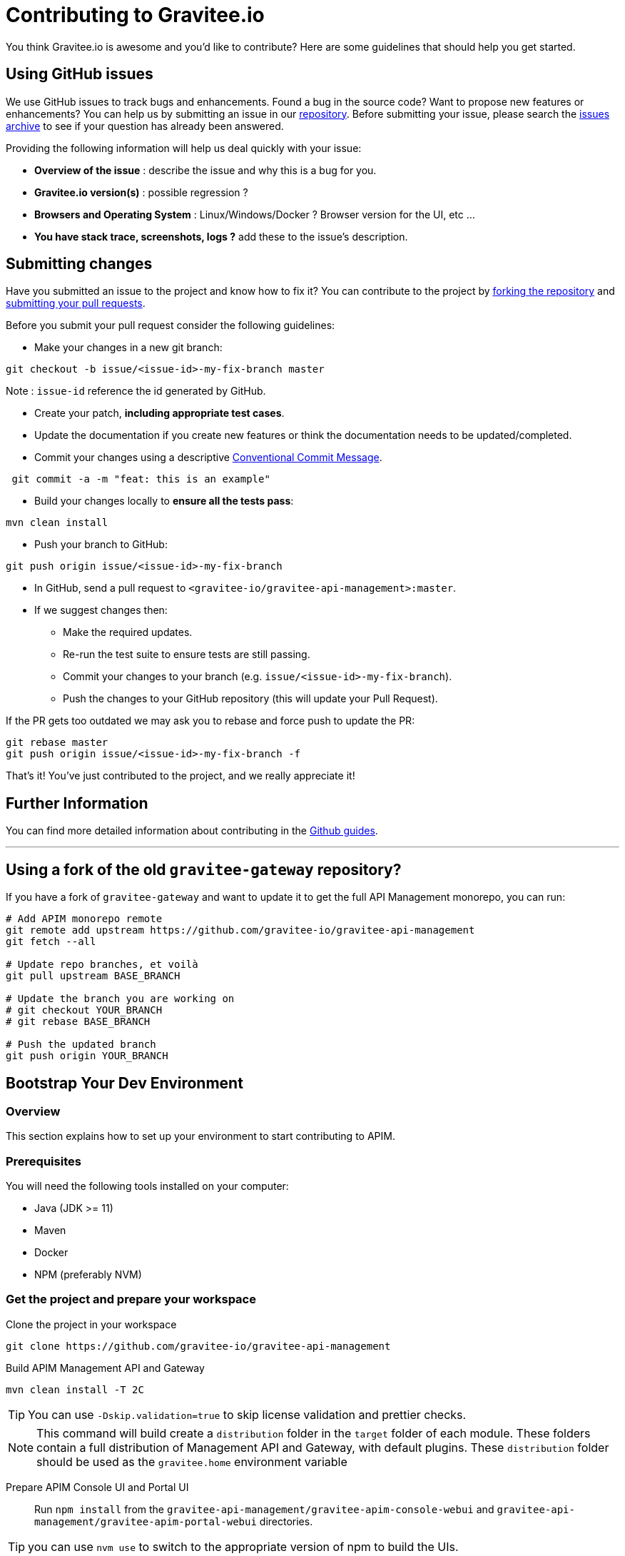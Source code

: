 = Contributing to Gravitee.io

You think Gravitee.io is awesome and you'd like to contribute?
Here are some guidelines that should help you get started.

== Using GitHub issues

We use GitHub issues to track bugs and enhancements. Found a bug in the source code? Want to propose new features or enhancements?
You can help us by submitting an issue in our https://github.com/gravitee-io/issues/issues[repository].
Before submitting your issue, please search the https://github.com/gravitee-io/issues/issues[issues archive] to see if your question has already been answered.

Providing the following information will help us deal quickly with your issue:

* **Overview of the issue** : describe the issue and why this is a bug for you. 
* **Gravitee.io version(s)** : possible regression ?
* **Browsers and Operating System** : Linux/Windows/Docker ? Browser version for the UI, etc ...
* **You have stack trace, screenshots, logs ?** add these to the issue's description.

== Submitting changes

Have you submitted an issue to the project and know how to fix it? You can contribute to the project by https://guides.github.com/activities/forking/[forking the repository] and https://guides.github.com/activities/forking/#making-a-pull-request[submitting your pull requests].

Before you submit your pull request consider the following guidelines:

* Make your changes in a new git branch:

[source,shell]
----
git checkout -b issue/<issue-id>-my-fix-branch master
----

Note : `issue-id` reference the id generated by GitHub.

* Create your patch, **including appropriate test cases**.
* Update the documentation if you create new features or think the documentation needs to be updated/completed.
* Commit your changes using a descriptive https://conventionalcommits.org/[Conventional Commit Message].

[source,shell]
----
 git commit -a -m "feat: this is an example"
----

* Build your changes locally to **ensure all the tests pass**:

[source,shell]
----
mvn clean install
----

* Push your branch to GitHub:

[source,shell]
----
git push origin issue/<issue-id>-my-fix-branch
----

* In GitHub, send a pull request to `<gravitee-io/gravitee-api-management>:master`.

* If we suggest changes then:
  ** Make the required updates.
  ** Re-run the test suite to ensure tests are still passing.
  ** Commit your changes to your branch (e.g. `issue/<issue-id>-my-fix-branch`).
  ** Push the changes to your GitHub repository (this will update your Pull Request).

If the PR gets too outdated we may ask you to rebase and force push to update the PR:

[source,shell]
----
git rebase master
git push origin issue/<issue-id>-my-fix-branch -f
----

That's it! You've just contributed to the project, and we really appreciate it!

== Further Information

You can find more detailed information about contributing in the https://guides.github.com/activities/contributing-to-open-source/[Github guides].

---

== Using a fork of the old `gravitee-gateway` repository?

If you have a fork of `gravitee-gateway` and want to update it to get the full API Management monorepo, you can run:

[source,shell]
----
# Add APIM monorepo remote
git remote add upstream https://github.com/gravitee-io/gravitee-api-management
git fetch --all

# Update repo branches, et voilà 
git pull upstream BASE_BRANCH

# Update the branch you are working on
# git checkout YOUR_BRANCH
# git rebase BASE_BRANCH

# Push the updated branch
git push origin YOUR_BRANCH
----

== Bootstrap Your Dev Environment

// tag::dev-guide[]
=== Overview

This section explains how to set up your environment to start contributing to APIM.

=== Prerequisites

You will need the following tools installed on your computer:

* Java (JDK >= 11)
* Maven
* Docker
* NPM (preferably NVM)

=== Get the project and prepare your workspace

Clone the project in your workspace::
[source, bash]
----
git clone https://github.com/gravitee-io/gravitee-api-management
----

Build APIM Management API and Gateway::
[source, bash]
----
mvn clean install -T 2C
----
TIP: You can use `-Dskip.validation=true` to skip license validation and prettier checks.

NOTE: This command will build create a `distribution` folder in the `target` folder of each module.
These folders contain a full distribution of Management API and Gateway, with default plugins.
These `distribution` folder should be used as the `gravitee.home` environment variable


Prepare APIM Console UI and Portal UI::
Run `npm install` from the `gravitee-api-management/gravitee-apim-console-webui` and `gravitee-api-management/gravitee-apim-portal-webui` directories.

TIP: you can use `nvm use` to switch to the appropriate version of npm to build the UIs.

=== Run Prerequisites

Before starting APIM Management API and Gateway, you need to start MongoDB and ElasticSearch. +
You can, for instance, use docker.

MongoDB::
[source, bash]
----
docker run -p 27017:27017 --name local-mongo -d mongo:6
----

ElasticSearch::
[source, bash]
----
docker run -d --name local-es7 -p 9200:9200 -p 9300:9300 -e "discovery.type=single-node" docker.elastic.co/elasticsearch/elasticsearch:7.17.10
----

=== Run Configuration

==== APIM Gateway  (gravitee-apim-gateway)
CLI Version::
Run `./gravitee` from the `${GRAVITEE_HOME}/bin` directory.

NOTE:  `${GRAVITEE_HOME}` refers to the `target/distribution` folder created before.

IntelliJ configuration::
The project includes by default the configuration `Gateway - MongoDB` to run the Gateway.


==== APIM Management API (gravitee-apim-rest-api)
CLI Version::
Run `./gravitee` from the `${GRAVITEE_HOME}/bin` directory.

NOTE:  `${GRAVITEE_HOME}` refers to the `target/distribution` folder created before.

IntelliJ configuration::
The project includes by default the configuration `Rest API - MongoDB` to run the Rest API.

==== APIM Console (gravitee-apim-console-webui)

CLI Version::
Run `npm run serve` from the `gravitee-api-management/gravitee-apim-console-webui` directory to start the UI.

IntelliJ configuration::

Create a new Run configuration in IntelliJ:

. Click *Run -> Edit configurations -> ✚ -> npm*.
. Name it as required.
. Choose *package.json: gravitee-api-management/gravitee-apim-console-webui/package.json*.
. Select *Command: run*.
. Select *Script: serve*.

To `npm install`, you can duplicate this configuration and choose *Command > Install*.

==== APIM Portal (gravitee-apim-portal-webui)

CLI Version::
Run `npm run serve` from the `gravitee-api-management/gravitee-apim-portal-webui` directory to start the UI.

IntelliJ Configuration::
Create a new Run configuration in IntelliJ:

. Click *Run -> Edit configurations -> ✚ -> npm*.
. Name it as required.
. Choose *package.json: gravitee-api-management/gravitee-apim-portal-webui/package.json*.
. Select *Command: run*.
. Select *Script: serve*.

To `npm install`, you can duplicate this configuration and choose *Command > Install*.

// end::dev-guide[]

